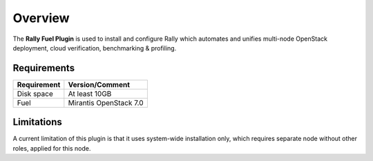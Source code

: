 .. _user_overview:

Overview
========

The **Rally Fuel Plugin** is used to install and configure
Rally which automates and unifies multi-node OpenStack deployment, cloud verification, benchmarking & profiling.

.. _plugin_requirements:

Requirements
------------

+------------------------+------------------------------------------------------------------------------------------+
| **Requirement**        | **Version/Comment**                                                                      |
+========================+==========================================================================================+
| Disk space             | At least 10GB                                                                            |
+------------------------+------------------------------------------------------------------------------------------+
| Fuel                   | Mirantis OpenStack 7.0                                                                   |
+------------------------+------------------------------------------------------------------------------------------+


Limitations
-----------

A current limitation of this plugin is that it uses system-wide installation only, which requires separate node without other roles, applied for this node.